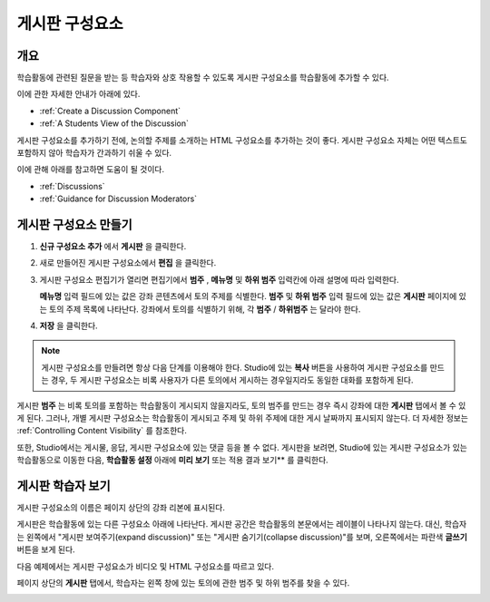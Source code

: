.. _Working with Discussion Components:

###################################
게시판 구성요소
###################################

*******************
개요
*******************

학습활동에 관련된 질문을 받는 등 학습자와 상호 작용할 수 있도록 게시판 구성요소를 학습활동에 추가할 수 있다. 

이에 관한 자세한 안내가 아래에 있다.

* :ref:`Create a Discussion Component`
* :ref:`A Students View of the Discussion`

게시판 구성요소를 추가하기 전에, 논의할 주제를 소개하는 HTML 구성요소를 추가하는 것이 좋다. 게시판 구성요소 자체는 어떤 텍스트도 포함하지 않아 학습자가 간과하기 쉬울 수 있다.

이에 관해 아래를 참고하면 도움이 될 것이다.

* :ref:`Discussions`
* :ref:`Guidance for Discussion Moderators`

.. _Create a Discussion Component:

*****************************
게시판 구성요소 만들기
*****************************

#. **신규 구성요소 추가** 에서 **게시판** 을 클릭한다.

#. 새로 만들어진 게시판 구성요소에서 **편집** 을 클릭한다.
  
   .. image:: ../../../shared/building_and_running_chapters/Images/Disc_Create_Edit.png
    :alt: Image of the discussion component with the Edit button circled

#. 게시판 구성요소 편집기가 열리면 편집기에서 **범주** , **메뉴명** 및 **하위 범주** 입력칸에 아래 설명에 따라 입력한다.
   
   .. image:: ../../../shared/building_and_running_chapters/Images/DiscussionComponentEditor.png
    :alt: Image of the discussion component editor with a category of "Getting Graded" and a subcategory of "Answering More Than Once"

   **메뉴명** 입력 필드에 있는 값은 강좌 콘텐츠에서 토의 주제를 식별한다. **범주** 및 **하위 범주** 입력 필드에 있는 값은 **게시판** 페이지에 있는 토의 주제 목록에 나타난다. 강좌에서 토의를 식별하기 위해, 각 **범주** / **하위범주** 는 달라야 한다.

   .. image:: ../../../shared/building_and_running_chapters/Images/Discussion_category_subcategory.png
    :alt: The list of discussions with the "Answering More Than Once" topic indented under "Getting Graded"
  
#. **저장** 을 클릭한다.

.. note:: 
  게시판 구성요소를 만들려면 항상 다음 단계를 이용해야 한다. Studio에 있는 **복사** 버튼을 사용하여 게시판 구성요소를 만드는 경우, 두 게시판 구성요소는 비록 사용자가 다른 토의에서 게시하는 경우일지라도 동일한 대화를 포함하게 된다.

게시판 **범주** 는 비록 토의를 포함하는 학습활동이 게시되지 않을지라도, 토의 범주를 만드는 경우 즉시 강좌에 대한 **게시판** 탭에서 볼 수 있게 된다. 그러나, 개별 게시판 구성요소는 학습활동이 게시되고 주제 및 하위 주제에 대한 게시 날짜까지 표시되지 않는다. 더 자세한 정보는 :ref:`Controlling Content Visibility` 를 참조한다.

또한, Studio에서는 게시물, 응답, 게시판 구성요소에 있는 댓글 등을 볼 수 없다. 게시판을 보려면, Studio에 있는 게시판 구성요소가 있는 학습활동으로 이동한 다음, **학습활동 설정** 아래에 **미리 보기** 또는 적용 결과 보기** 를 클릭한다.

.. _A Students View of the Discussion:

**********************************
게시판 학습자 보기
**********************************

게시판 구성요소의 이름은 페이지 상단의 강좌 리본에 표시된다.

.. image:: ../../../shared/building_and_running_chapters/Images/DiscussionComponent_LMS_Ribbon.png
 :alt: Image of a unit from a student's point of view with the component list
     showing a discussion component

게시판은 학습활동에 있는 다른 구성요소 아래에 나타난다. 게시판 공간은 학습활동의 본문에서는 레이블이 나타나지 않는다. 대신, 학습자는 왼쪽에서 "게시판 보여주기(expand discussion)" 또는 "게시판 숨기기(collapse discussion)"를 보며, 오른쪽에서는 파란색 **글쓰기** 버튼을 보게 된다. 

다음 예제에서는 게시판 구성요소가 비디오 및 HTML 구성요소를 따르고 있다.

.. image:: ../../../shared/building_and_running_chapters/Images/DiscussionComponent_LMS.png
  :alt: Image of a video component followed by a discussion component

페이지 상단의 **게시판** 탭에서, 학습자는 왼쪽 창에 있는 토의에 관한 범주 및 하위 범주를 찾을 수 있다.

.. image:: ../../../shared/building_and_running_chapters/Images/Discussion_category_subcategory.png
 :alt: Image of the Discussion page from a student's point of view
